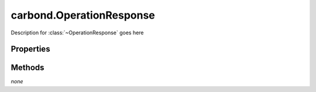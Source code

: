 .. class:: carbond.OperationResponse
    :heading:

.. |br| raw:: html

   <br />

=========================
carbond.OperationResponse
=========================

Description for :class:`~OperationResponse` goes here

Properties
==========

.. class:: carbond.OperationResponse
    :noindex:
    :hidden:

    .. attribute:: carbond.OperationResponse.description

        .. csv-table::
            :class: details-table

            "description", :class:`string`
            "Default", ``undefined``
            "Description", "Lorem ipsum dolor sit amet, consectetur adipiscing elit, sed do eiusmod tempor incididunt ut labore et dolo    re magna aliqua. Ut enim ad minim veniam, quis nostrud exercitation ullamco laboris nisi ut aliquip ex ea commodo consequat. Duis aute     irure dolor in reprehenderit in voluptate velit esse cillum dolore eu fugiat nulla pariatur. Excepteur sint occaecat cupidatat non proi    dent, sunt in culpa qui officia deserunt mollit anim id est laborum."

    .. attribute:: carbond.OperationResponse.headers

        .. csv-table::
            :class: details-table

            "headers", :class:`object`
            "Default", ``[]``
            "Description", "Lorem ipsum dolor sit amet, consectetur adipiscing elit, sed do eiusmod tempor incididunt ut labore et dolo    re magna aliqua. Ut enim ad minim veniam, quis nostrud exercitation ullamco laboris nisi ut aliquip ex ea commodo consequat. Duis aute     irure dolor in reprehenderit in voluptate velit esse cillum dolore eu fugiat nulla pariatur. Excepteur sint occaecat cupidatat non proi    dent, sunt in culpa qui officia deserunt mollit anim id est laborum."

    .. attribute:: carbond.OperationResponse.schema

        .. csv-table::
            :class: details-table

            "schema", :class:`object`
            "Default", ``undefined``
            "Description", "Lorem ipsum dolor sit amet, consectetur adipiscing elit, sed do eiusmod tempor incididunt ut labore et dolo    re magna aliqua. Ut enim ad minim veniam, quis nostrud exercitation ullamco laboris nisi ut aliquip ex ea commodo consequat. Duis aute     irure dolor in reprehenderit in voluptate velit esse cillum dolore eu fugiat nulla pariatur. Excepteur sint occaecat cupidatat non proi    dent, sunt in culpa qui officia deserunt mollit anim id est laborum."

    .. attribute:: carbond.OperationResponse.statusCode

        .. csv-table::
            :class: details-table

            "statusCode", :class:`integer`
            "Default", ``200``
            "Description", "Lorem ipsum dolor sit amet, consectetur adipiscing elit, sed do eiusmod tempor incididunt ut labore et dolo    re magna aliqua. Ut enim ad minim veniam, quis nostrud exercitation ullamco laboris nisi ut aliquip ex ea commodo consequat. Duis aute     irure dolor in reprehenderit in voluptate velit esse cillum dolore eu fugiat nulla pariatur. Excepteur sint occaecat cupidatat non proi    dent, sunt in culpa qui officia deserunt mollit anim id est laborum."


Methods
=======

*none*